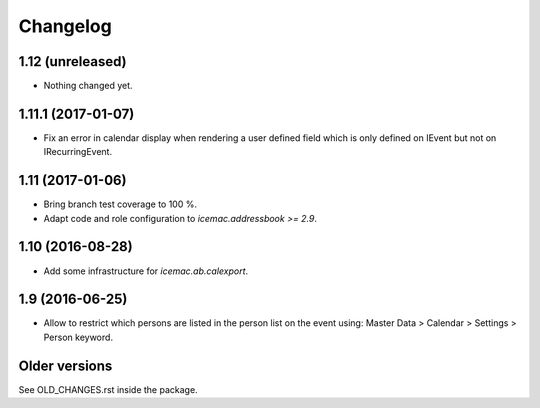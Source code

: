===========
 Changelog
===========

1.12 (unreleased)
=================

- Nothing changed yet.


1.11.1 (2017-01-07)
===================

- Fix an error in calendar display when rendering a user defined field which is
  only defined on IEvent but not on IRecurringEvent.


1.11 (2017-01-06)
=================

- Bring branch test coverage to 100 %.

- Adapt code and role configuration to `icemac.addressbook >= 2.9`.


1.10 (2016-08-28)
=================

- Add some infrastructure for `icemac.ab.calexport`.


1.9 (2016-06-25)
================

- Allow to restrict which persons are listed in the person list on the event
  using: Master Data > Calendar > Settings > Person keyword.


Older versions
==============

See OLD_CHANGES.rst inside the package.
